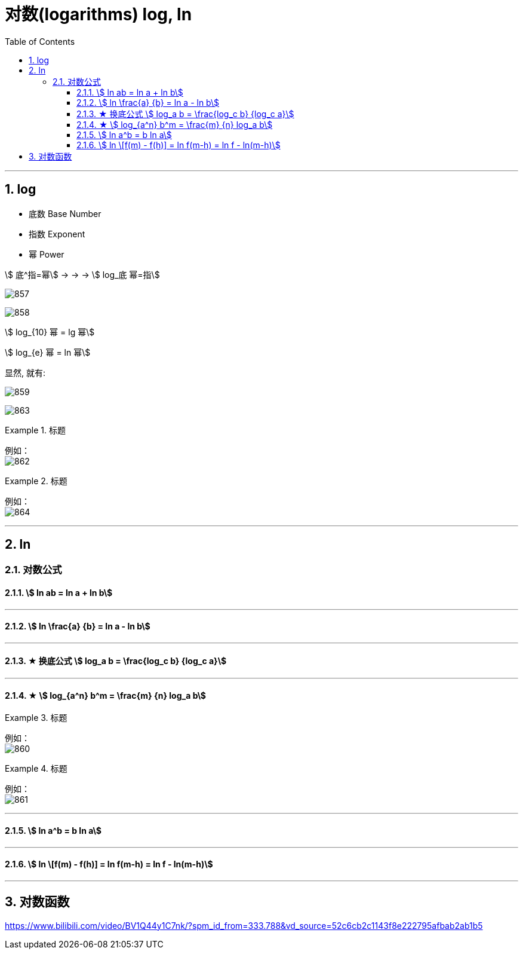 

= 对数(logarithms) log, ln
:toc: left
:toclevels: 3
:sectnums:

---

== log

- 底数 Base Number
- 指数 Exponent
- 幂 Power

stem:[ 底^指=幂]  -> -> ->   stem:[ log_底 幂=指]

image:img/857.webp[,]

image:img/858.png[,]

stem:[ log_{10} 幂 = lg 幂]

stem:[ log_{e} 幂 = ln 幂]






显然, 就有:

image:img/859.png[,]

image:img/863.png[,]



.标题
====
例如： +
image:img/862.png[,]
====



.标题
====
例如： +
image:img/864.png[,]
====


---

== ln

=== 对数公式

==== stem:[ ln ab = ln a + ln b]

---

==== stem:[ ln \frac{a} {b} = ln a - ln b]

---

==== ★ 换底公式  stem:[ log_a b = \frac{log_c b} {log_c a}]


---

==== ★ stem:[ log_{a^n} b^m = \frac{m} {n} log_a b]

.标题
====
例如： +
image:img/860.png[,]
====


.标题
====
例如： +
image:img/861.png[,]
====



---

==== stem:[ ln a^b = b ln a]

---

==== stem:[ ln \[f(m) - f(h)\] = ln f(m-h)  = ln f - ln(m-h)]


---

== 对数函数


https://www.bilibili.com/video/BV1Q44y1C7nk/?spm_id_from=333.788&vd_source=52c6cb2c1143f8e222795afbab2ab1b5

